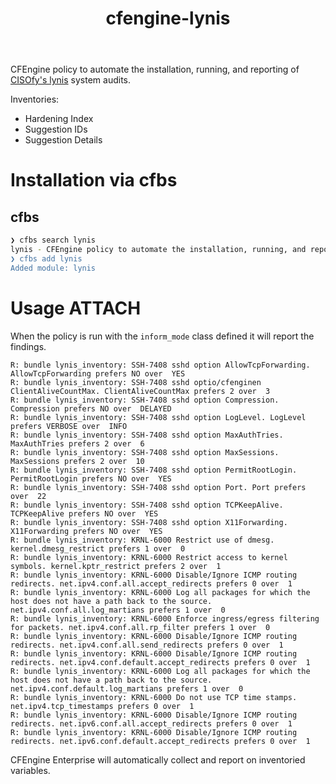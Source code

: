 #+Title: cfengine-lynis

CFEngine policy to automate the installation, running, and reporting of [[https://cisofy.com/lynis/][CISOfy's
lynis]] system audits.

Inventories:
- Hardening Index
- Suggestion IDs
- Suggestion Details

#+DOWNLOADED: file:///home/nickanderson/Pictures/Screenshots/CISOfy-lynis-2.7.1-summary.png @ 2019-02-18 12:16:02
[[file:data/4f/23848e-ef9c-44aa-b268-dafe86ff7979/CISOfy-lynis-2.7.1-summary_2019-02-18_12-16-01.png]]

* Installation via cfbs

** cfbs

#+BEGIN_SRC sh
  ❯ cfbs search lynis
  lynis - CFEngine policy to automate the installation, running, and reporting of CISOfy's lynis system audits
  ❯ cfbs add lynis
  Added module: lynis
#+END_SRC

* Usage                                                              :ATTACH:
:PROPERTIES:
:ID:       4f23848e-ef9c-44aa-b268-dafe86ff7979
:Attachments: 2017-10-09_Selection_003_2017-10-09_12-50-52.png 2017-10-09_Selection_003_2017-10-09_14-38-01.png CISOfy-lynis-2.7.1-summary_2019-02-18_12-16-01.png
:END:

When the policy is run with the =inform_mode= class defined it will report the
findings.

#+BEGIN_EXAMPLE
R: bundle lynis_inventory: SSH-7408 sshd option AllowTcpForwarding. AllowTcpForwarding prefers NO over  YES
R: bundle lynis_inventory: SSH-7408 sshd optio/cfenginen ClientAliveCountMax. ClientAliveCountMax prefers 2 over  3
R: bundle lynis_inventory: SSH-7408 sshd option Compression. Compression prefers NO over  DELAYED
R: bundle lynis_inventory: SSH-7408 sshd option LogLevel. LogLevel prefers VERBOSE over  INFO
R: bundle lynis_inventory: SSH-7408 sshd option MaxAuthTries. MaxAuthTries prefers 2 over  6
R: bundle lynis_inventory: SSH-7408 sshd option MaxSessions. MaxSessions prefers 2 over  10
R: bundle lynis_inventory: SSH-7408 sshd option PermitRootLogin. PermitRootLogin prefers NO over  YES
R: bundle lynis_inventory: SSH-7408 sshd option Port. Port prefers  over  22
R: bundle lynis_inventory: SSH-7408 sshd option TCPKeepAlive. TCPKeepAlive prefers NO over  YES
R: bundle lynis_inventory: SSH-7408 sshd option X11Forwarding. X11Forwarding prefers NO over  YES
R: bundle lynis_inventory: KRNL-6000 Restrict use of dmesg. kernel.dmesg_restrict prefers 1 over  0
R: bundle lynis_inventory: KRNL-6000 Restrict access to kernel symbols. kernel.kptr_restrict prefers 2 over  1
R: bundle lynis_inventory: KRNL-6000 Disable/Ignore ICMP routing redirects. net.ipv4.conf.all.accept_redirects prefers 0 over  1
R: bundle lynis_inventory: KRNL-6000 Log all packages for which the host does not have a path back to the source. net.ipv4.conf.all.log_martians prefers 1 over  0
R: bundle lynis_inventory: KRNL-6000 Enforce ingress/egress filtering for packets. net.ipv4.conf.all.rp_filter prefers 1 over  0
R: bundle lynis_inventory: KRNL-6000 Disable/Ignore ICMP routing redirects. net.ipv4.conf.all.send_redirects prefers 0 over  1
R: bundle lynis_inventory: KRNL-6000 Disable/Ignore ICMP routing redirects. net.ipv4.conf.default.accept_redirects prefers 0 over  1
R: bundle lynis_inventory: KRNL-6000 Log all packages for which the host does not have a path back to the source. net.ipv4.conf.default.log_martians prefers 1 over  0
R: bundle lynis_inventory: KRNL-6000 Do not use TCP time stamps. net.ipv4.tcp_timestamps prefers 0 over  1
R: bundle lynis_inventory: KRNL-6000 Disable/Ignore ICMP routing redirects. net.ipv6.conf.all.accept_redirects prefers 0 over  1
R: bundle lynis_inventory: KRNL-6000 Disable/Ignore ICMP routing redirects. net.ipv6.conf.default.accept_redirects prefers 0 over  1
#+END_EXAMPLE

CFEngine Enterprise will automatically collect and report on inventoried
variables.

#+DOWNLOADED: file:///home/nickanderson/Pictures/Screenshots/CISOfy-lynis-2.7.1-summary.png @ 2019-02-18 12:16:02
[[file:data/4f/23848e-ef9c-44aa-b268-dafe86ff7979/CISOfy-lynis-2.7.1-summary_2019-02-18_12-16-01.png]]

